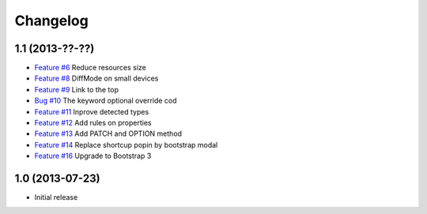 Changelog
=========

1.1 (2013-??-??)
----------------

* `Feature #6 <https://github.com/SolutionsCloud/apidoc/issues/6>`_ Reduce resources size
* `Feature #8 <https://github.com/SolutionsCloud/apidoc/issues/8>`_ DiffMode on small devices
* `Feature #9 <https://github.com/SolutionsCloud/apidoc/issues/9>`_ Link to the top
* `Bug #10 <https://github.com/SolutionsCloud/apidoc/issues/10>`_ The keyword optional override cod
* `Feature #11 <https://github.com/SolutionsCloud/apidoc/issues/11>`_ Inprove detected types
* `Feature #12 <https://github.com/SolutionsCloud/apidoc/issues/12>`_ Add rules on properties
* `Feature #13 <https://github.com/SolutionsCloud/apidoc/issues/13>`_ Add PATCH and OPTION method
* `Feature #14 <https://github.com/SolutionsCloud/apidoc/issues/14>`_ Replace shortcup popin by bootstrap modal
* `Feature #16 <https://github.com/SolutionsCloud/apidoc/issues/16>`_ Upgrade to Bootstrap 3

1.0 (2013-07-23)
----------------

* Initial release